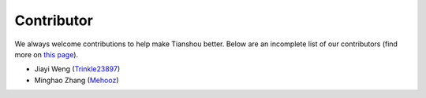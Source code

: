 ===========
Contributor
===========

We always welcome contributions to help make Tianshou better. Below are an incomplete list of our contributors (find more on `this page <https://github.com/thu-ml/tianshou/graphs/contributors>`_).

* Jiayi Weng (`Trinkle23897 <https://github.com/Trinkle23897>`_)
* Minghao Zhang (`Mehooz <https://github.com/Mehooz>`_)
